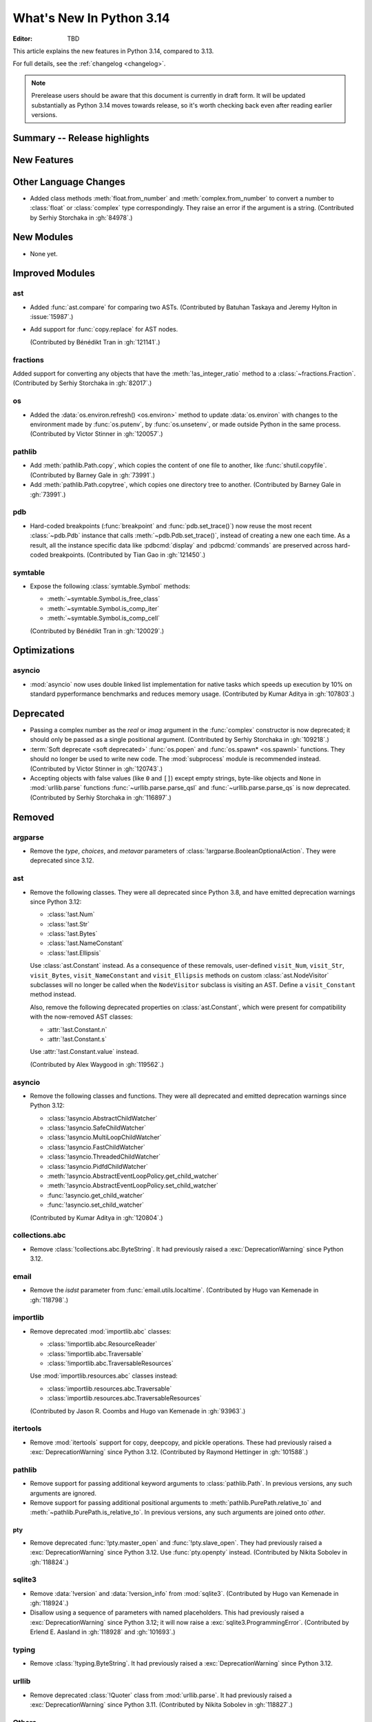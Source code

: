 
****************************
  What's New In Python 3.14
****************************

:Editor: TBD

.. Rules for maintenance:

   * Anyone can add text to this document.  Do not spend very much time
   on the wording of your changes, because your text will probably
   get rewritten to some degree.

   * The maintainer will go through Misc/NEWS periodically and add
   changes; it's therefore more important to add your changes to
   Misc/NEWS than to this file.

   * This is not a complete list of every single change; completeness
   is the purpose of Misc/NEWS.  Some changes I consider too small
   or esoteric to include.  If such a change is added to the text,
   I'll just remove it.  (This is another reason you shouldn't spend
   too much time on writing your addition.)

   * If you want to draw your new text to the attention of the
   maintainer, add 'XXX' to the beginning of the paragraph or
   section.

   * It's OK to just add a fragmentary note about a change.  For
   example: "XXX Describe the transmogrify() function added to the
   socket module."  The maintainer will research the change and
   write the necessary text.

   * You can comment out your additions if you like, but it's not
   necessary (especially when a final release is some months away).

   * Credit the author of a patch or bugfix.   Just the name is
   sufficient; the e-mail address isn't necessary.

   * It's helpful to add the issue number as a comment:

   XXX Describe the transmogrify() function added to the socket
   module.
   (Contributed by P.Y. Developer in :gh:`12345`.)

   This saves the maintainer the effort of going through the VCS log
   when researching a change.

This article explains the new features in Python 3.14, compared to 3.13.

For full details, see the :ref:`changelog <changelog>`.

.. note::

   Prerelease users should be aware that this document is currently in draft
   form. It will be updated substantially as Python 3.14 moves towards release,
   so it's worth checking back even after reading earlier versions.


Summary -- Release highlights
=============================

.. This section singles out the most important changes in Python 3.14.
   Brevity is key.


.. PEP-sized items next.



New Features
============



Other Language Changes
======================

* Added class methods :meth:`float.from_number` and :meth:`complex.from_number`
  to convert a number to :class:`float` or :class:`complex` type correspondingly.
  They raise an error if the argument is a string.
  (Contributed by Serhiy Storchaka in :gh:`84978`.)


New Modules
===========

* None yet.


Improved Modules
================

ast
---

* Added :func:`ast.compare` for comparing two ASTs.
  (Contributed by Batuhan Taskaya and Jeremy Hylton in :issue:`15987`.)

* Add support for :func:`copy.replace` for AST nodes.

  (Contributed by Bénédikt Tran in :gh:`121141`.)

fractions
---------

Added support for converting any objects that have the
:meth:`!as_integer_ratio` method to a :class:`~fractions.Fraction`.
(Contributed by Serhiy Storchaka in :gh:`82017`.)

os
--

* Added the :data:`os.environ.refresh() <os.environ>` method to update
  :data:`os.environ` with changes to the environment made by :func:`os.putenv`,
  by :func:`os.unsetenv`, or made outside Python in the same process.
  (Contributed by Victor Stinner in :gh:`120057`.)

pathlib
-------

* Add :meth:`pathlib.Path.copy`, which copies the content of one file to
  another, like :func:`shutil.copyfile`.
  (Contributed by Barney Gale in :gh:`73991`.)
* Add :meth:`pathlib.Path.copytree`, which copies one directory tree to
  another.
  (Contributed by Barney Gale in :gh:`73991`.)

pdb
---

* Hard-coded breakpoints (:func:`breakpoint` and :func:`pdb.set_trace()`) now
  reuse the most recent :class:`~pdb.Pdb` instance that calls
  :meth:`~pdb.Pdb.set_trace()`, instead of creating a new one each time.
  As a result, all the instance specific data like :pdbcmd:`display` and
  :pdbcmd:`commands` are preserved across hard-coded breakpoints.
  (Contributed by Tian Gao in :gh:`121450`.)

symtable
--------

* Expose the following :class:`symtable.Symbol` methods:

  * :meth:`~symtable.Symbol.is_free_class`
  * :meth:`~symtable.Symbol.is_comp_iter`
  * :meth:`~symtable.Symbol.is_comp_cell`

  (Contributed by Bénédikt Tran in :gh:`120029`.)


Optimizations
=============

asyncio
-------

* :mod:`asyncio` now uses double linked list implementation for native tasks
  which speeds up execution by 10% on standard pyperformance benchmarks and
  reduces memory usage.
  (Contributed by Kumar Aditya in :gh:`107803`.)




Deprecated
==========

* Passing a complex number as the *real* or *imag* argument in the
  :func:`complex` constructor is now deprecated; it should only be passed
  as a single positional argument.
  (Contributed by Serhiy Storchaka in :gh:`109218`.)

* :term:`Soft deprecate <soft deprecated>` :func:`os.popen` and
  :func:`os.spawn* <os.spawnl>` functions. They should no longer be used to
  write new code.  The :mod:`subprocess` module is recommended instead.
  (Contributed by Victor Stinner in :gh:`120743`.)

* Accepting objects with false values (like ``0`` and ``[]``) except empty
  strings, byte-like objects and ``None`` in :mod:`urllib.parse` functions
  :func:`~urllib.parse.parse_qsl` and :func:`~urllib.parse.parse_qs` is now
  deprecated.
  (Contributed by Serhiy Storchaka in :gh:`116897`.)


Removed
=======

argparse
--------

* Remove the *type*, *choices*, and *metavar* parameters
  of :class:`!argparse.BooleanOptionalAction`.
  They were deprecated since 3.12.

ast
---

* Remove the following classes. They were all deprecated since Python 3.8,
  and have emitted deprecation warnings since Python 3.12:

  * :class:`!ast.Num`
  * :class:`!ast.Str`
  * :class:`!ast.Bytes`
  * :class:`!ast.NameConstant`
  * :class:`!ast.Ellipsis`

  Use :class:`ast.Constant` instead. As a consequence of these removals,
  user-defined ``visit_Num``, ``visit_Str``, ``visit_Bytes``,
  ``visit_NameConstant`` and ``visit_Ellipsis`` methods on custom
  :class:`ast.NodeVisitor` subclasses will no longer be called when the
  ``NodeVisitor`` subclass is visiting an AST. Define a ``visit_Constant``
  method instead.

  Also, remove the following deprecated properties on :class:`ast.Constant`,
  which were present for compatibility with the now-removed AST classes:

  * :attr:`!ast.Constant.n`
  * :attr:`!ast.Constant.s`

  Use :attr:`!ast.Constant.value` instead.

  (Contributed by Alex Waygood in :gh:`119562`.)

asyncio
-------

* Remove the following classes and functions. They were all deprecated and
  emitted deprecation warnings since Python 3.12:

  * :class:`!asyncio.AbstractChildWatcher`
  * :class:`!asyncio.SafeChildWatcher`
  * :class:`!asyncio.MultiLoopChildWatcher`
  * :class:`!asyncio.FastChildWatcher`
  * :class:`!asyncio.ThreadedChildWatcher`
  * :class:`!asyncio.PidfdChildWatcher`
  * :meth:`!asyncio.AbstractEventLoopPolicy.get_child_watcher`
  * :meth:`!asyncio.AbstractEventLoopPolicy.set_child_watcher`
  * :func:`!asyncio.get_child_watcher`
  * :func:`!asyncio.set_child_watcher`

  (Contributed by Kumar Aditya in :gh:`120804`.)


collections.abc
---------------

* Remove :class:`!collections.abc.ByteString`. It had previously raised a
  :exc:`DeprecationWarning` since Python 3.12.

email
-----

* Remove the *isdst* parameter from :func:`email.utils.localtime`.
  (Contributed by Hugo van Kemenade in :gh:`118798`.)

importlib
---------

* Remove deprecated :mod:`importlib.abc` classes:

  * :class:`!importlib.abc.ResourceReader`
  * :class:`!importlib.abc.Traversable`
  * :class:`!importlib.abc.TraversableResources`

  Use :mod:`importlib.resources.abc` classes instead:

  * :class:`importlib.resources.abc.Traversable`
  * :class:`importlib.resources.abc.TraversableResources`

  (Contributed by Jason R. Coombs and Hugo van Kemenade in :gh:`93963`.)

itertools
---------

* Remove :mod:`itertools` support for copy, deepcopy, and pickle operations.
  These had previously raised a :exc:`DeprecationWarning` since Python 3.12.
  (Contributed by Raymond Hettinger in :gh:`101588`.)

pathlib
-------

* Remove support for passing additional keyword arguments to
  :class:`pathlib.Path`. In previous versions, any such arguments are ignored.
* Remove support for passing additional positional arguments to
  :meth:`pathlib.PurePath.relative_to` and
  :meth:`~pathlib.PurePath.is_relative_to`. In previous versions, any such
  arguments are joined onto *other*.

pty
___

* Remove deprecated :func:`!pty.master_open` and :func:`!pty.slave_open`.
  They had previously raised a :exc:`DeprecationWarning` since Python 3.12.
  Use :func:`pty.openpty` instead.
  (Contributed by Nikita Sobolev in :gh:`118824`.)

sqlite3
-------

* Remove :data:`!version` and :data:`!version_info` from :mod:`sqlite3`.
  (Contributed by Hugo van Kemenade in :gh:`118924`.)

* Disallow using a sequence of parameters with named placeholders.
  This had previously raised a :exc:`DeprecationWarning` since Python 3.12;
  it will now raise a :exc:`sqlite3.ProgrammingError`.
  (Contributed by Erlend E. Aasland in :gh:`118928` and :gh:`101693`.)

typing
------

* Remove :class:`!typing.ByteString`. It had previously raised a
  :exc:`DeprecationWarning` since Python 3.12.

urllib
------

* Remove deprecated :class:`!Quoter` class from :mod:`urllib.parse`.
  It had previously raised a :exc:`DeprecationWarning` since Python 3.11.
  (Contributed by Nikita Sobolev in :gh:`118827`.)

Others
------

* Using :data:`NotImplemented` in a boolean context will now raise a :exc:`TypeError`.
  It had previously raised a :exc:`DeprecationWarning` since Python 3.9. (Contributed
  by Jelle Zijlstra in :gh:`118767`.)

* The :func:`int` built-in no longer delegates to
  :meth:`~object.__trunc__`. Classes that want to support conversion to
  integer must implement either :meth:`~object.__int__` or
  :meth:`~object.__index__`. (Contributed by Mark Dickinson in :gh:`119743`.)


Porting to Python 3.14
======================

This section lists previously described changes and other bugfixes
that may require changes to your code.

Changes in the Python API
-------------------------

* :class:`functools.partial` is now a method descriptor.
  Wrap it in :func:`staticmethod` if you want to preserve the old behavior.
  (Contributed by Serhiy Storchaka and Dominykas Grigonis in :gh:`121027`.)

Build Changes
=============


C API Changes
=============

New Features
------------

* Add :c:func:`PyLong_GetSign` function to get the sign of :class:`int` objects.
  (Contributed by Sergey B Kirpichev in :gh:`116560`.)

* Add a new :c:type:`PyUnicodeWriter` API to create a Python :class:`str`
  object:

  * :c:func:`PyUnicodeWriter_Create`.
  * :c:func:`PyUnicodeWriter_Discard`.
  * :c:func:`PyUnicodeWriter_Finish`.
  * :c:func:`PyUnicodeWriter_WriteChar`.
  * :c:func:`PyUnicodeWriter_WriteUTF8`.
  * :c:func:`PyUnicodeWriter_WriteUCS4`.
  * :c:func:`PyUnicodeWriter_WriteWideChar`.
  * :c:func:`PyUnicodeWriter_WriteStr`.
  * :c:func:`PyUnicodeWriter_WriteRepr`.
  * :c:func:`PyUnicodeWriter_WriteSubstring`.
  * :c:func:`PyUnicodeWriter_Format`.
  * :c:func:`PyUnicodeWriter_DecodeUTF8Stateful`.

  (Contributed by Victor Stinner in :gh:`119182`.)

Porting to Python 3.14
----------------------

* In the limited C API 3.14 and newer, :c:func:`Py_TYPE` is now implemented as
  an opaque function call to hide implementation details.
  (Contributed by Victor Stinner in :gh:`120600`.)


Deprecated
----------

* Macros :c:macro:`!Py_IS_NAN`, :c:macro:`!Py_IS_INFINITY`
  and :c:macro:`!Py_IS_FINITE` are :term:`soft deprecated`,
  use instead :c:macro:`!isnan`, :c:macro:`!isinf` and
  :c:macro:`!isfinite` available from :file:`math.h`
  since C99.  (Contributed by Sergey B Kirpichev in :gh:`119613`.)

Removed
-------

* Creating :c:data:`immutable types <Py_TPFLAGS_IMMUTABLETYPE>` with mutable
  bases was deprecated since 3.12 and now raises a :exc:`TypeError`.
